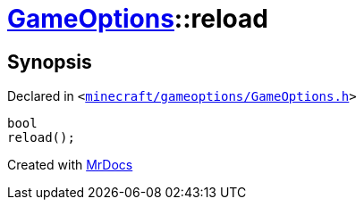 [#GameOptions-reload]
= xref:GameOptions.adoc[GameOptions]::reload
:relfileprefix: ../
:mrdocs:


== Synopsis

Declared in `&lt;https://github.com/PrismLauncher/PrismLauncher/blob/develop/launcher/minecraft/gameoptions/GameOptions.h#L24[minecraft&sol;gameoptions&sol;GameOptions&period;h]&gt;`

[source,cpp,subs="verbatim,replacements,macros,-callouts"]
----
bool
reload();
----



[.small]#Created with https://www.mrdocs.com[MrDocs]#
